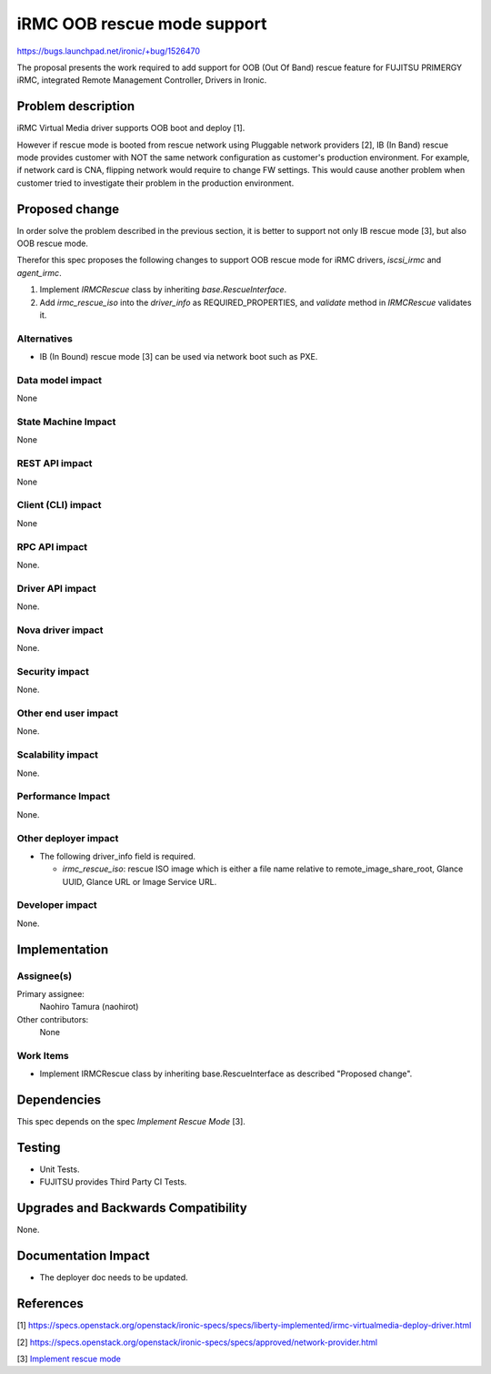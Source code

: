 ..
 This work is licensed under a Creative Commons Attribution 3.0 Unported
 License.

 http://creativecommons.org/licenses/by/3.0/legalcode

============================
iRMC OOB rescue mode support
============================

https://bugs.launchpad.net/ironic/+bug/1526470

The proposal presents the work required to add support for OOB (Out Of
Band) rescue feature for FUJITSU PRIMERGY iRMC, integrated Remote
Management Controller, Drivers in Ironic.

Problem description
===================
iRMC Virtual Media driver supports OOB boot and deploy [1].

However if rescue mode is booted from rescue network using Pluggable
network providers [2], IB (In Band) rescue mode provides customer with
NOT the same network configuration as customer's production environment.
For example, if network card is CNA, flipping network would require to
change FW settings.
This would cause another problem when customer tried to investigate
their problem in the production environment.

Proposed change
===============
In order solve the problem described in the previous section, it is
better to support not only IB rescue mode [3], but also OOB rescue mode.

Therefor this spec proposes the following changes to support OOB
rescue mode for iRMC drivers, `iscsi_irmc` and `agent_irmc`.

1. Implement `IRMCRescue` class by inheriting `base.RescueInterface`.

2. Add `irmc_rescue_iso` into the `driver_info` as
   REQUIRED_PROPERTIES, and `validate` method in `IRMCRescue`
   validates it.

Alternatives
------------
* IB (In Bound) rescue mode [3] can be used via network boot such as PXE.

Data model impact
-----------------
None

State Machine Impact
--------------------
None

REST API impact
---------------
None

Client (CLI) impact
-------------------
None

RPC API impact
--------------
None.

Driver API impact
-----------------
None.

Nova driver impact
------------------
None.

Security impact
---------------
None.

Other end user impact
---------------------
None.

Scalability impact
------------------
None.

Performance Impact
------------------
None.

Other deployer impact
---------------------
* The following driver_info field is required.

  * `irmc_rescue_iso`: rescue ISO image which is either a file name
    relative to remote_image_share_root, Glance UUID, Glance URL or
    Image Service URL.

Developer impact
----------------
None.

Implementation
==============

Assignee(s)
-----------
Primary assignee:
  Naohiro Tamura (naohirot)

Other contributors:
  None

Work Items
----------
* Implement IRMCRescue class by inheriting base.RescueInterface as
  described "Proposed change".

Dependencies
============
This spec depends on the spec `Implement Rescue Mode` [3].

Testing
=======
* Unit Tests.

* FUJITSU provides Third Party CI Tests.

Upgrades and Backwards Compatibility
====================================
None.

Documentation Impact
====================
* The deployer doc needs to be updated.

References
==========
[1] https://specs.openstack.org/openstack/ironic-specs/specs/liberty-implemented/irmc-virtualmedia-deploy-driver.html

[2] https://specs.openstack.org/openstack/ironic-specs/specs/approved/network-provider.html

[3] `Implement rescue mode <https://review.openstack.org/#/c/171878/>`_
